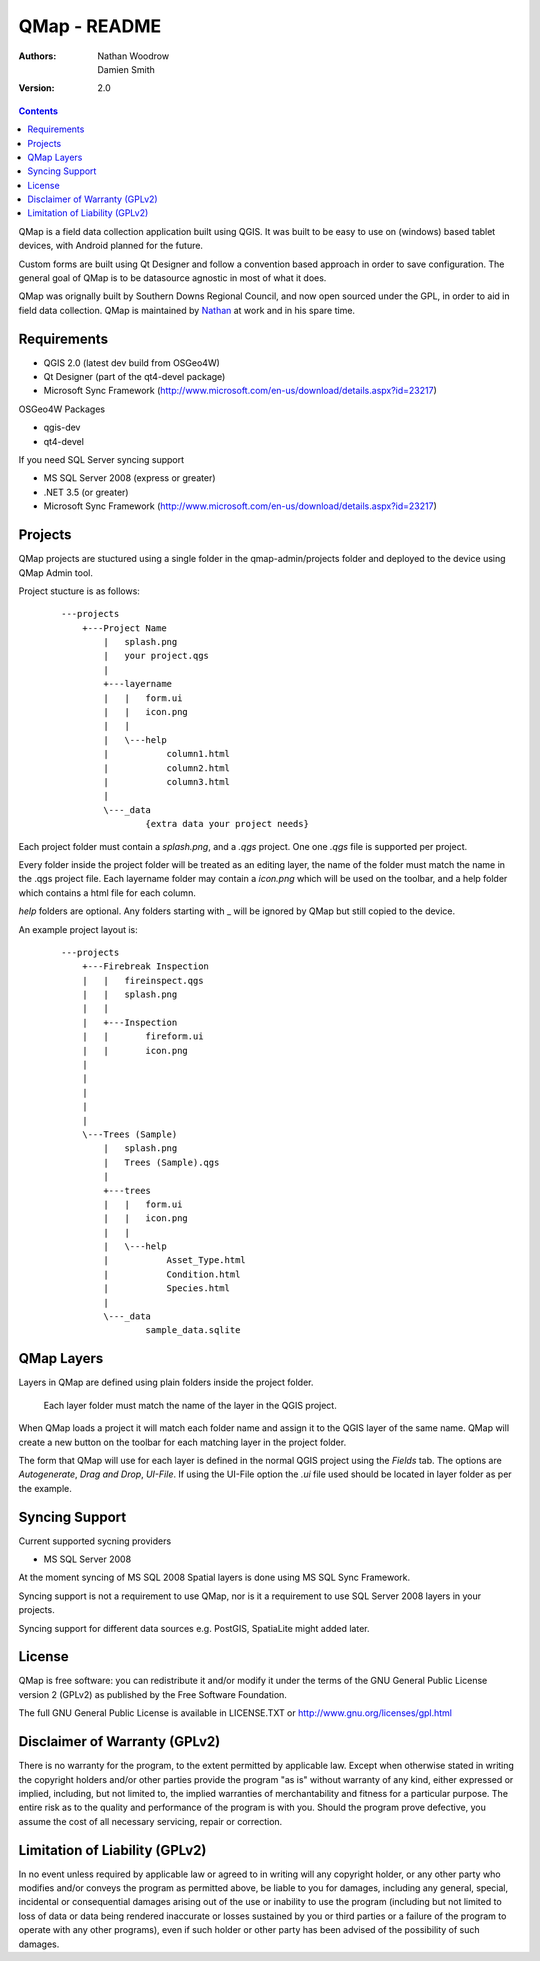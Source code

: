 ====================
|name| - README
====================

:Authors:
    Nathan Woodrow,
    Damien Smith

:Version: 2.0

.. |name| replace:: QMap
.. |f| image:: images/folder.png

.. contents::

|name| is a field data collection application built using QGIS. It was built to be easy to use on (windows) based tablet devices, with Android planned for the future.

Custom forms are built using Qt Designer and follow a convention based approach in order to save configuration.  The general goal of |name| is to be datasource agnostic in most of what it does.  

|name| was orignally built by Southern Downs Regional Council, and now open sourced under the GPL, in order to aid in field data collection. |name| is maintained by `Nathan <https://github.com/NathanW2>`_ at work and in his spare time.


Requirements
-------------
- QGIS 2.0 (latest dev build from OSGeo4W)
- Qt Designer (part of the qt4-devel package)
- Microsoft Sync Framework (http://www.microsoft.com/en-us/download/details.aspx?id=23217)

OSGeo4W Packages

- qgis-dev
- qt4-devel

If you need SQL Server syncing support

- MS SQL Server 2008 (express or greater)
- .NET 3.5 (or greater)
- Microsoft Sync Framework (http://www.microsoft.com/en-us/download/details.aspx?id=23217)

Projects
-------------------
QMap projects are stuctured using a single folder in the qmap-admin/projects folder and deployed
to the device using QMap Admin tool.

Project stucture is as follows:

	::
	
		---projects
		    +---Project Name
		        |   splash.png
		        |   your project.qgs
		        |
		        +---layername
		        |   |   form.ui
		        |   |   icon.png
		        |   |
		        |   \---help
		        |           column1.html
		        |           column2.html
		        |           column3.html
		        |
		        \---_data
		                {extra data your project needs}
	               
	                
Each project folder must contain a `splash.png`, and a `.qgs` project. One one `.qgs` file is
supported per project.

Every folder inside the project folder will be treated as an editing layer, the 
name of the folder must match the name in the .qgs project file.  Each layername folder
may contain a `icon.png` which will be used on the toolbar, and a help folder which
contains a html file for each column.

`help` folders are optional.  Any folders starting with _ will be ignored by QMap but still
copied to the device. 

An example project layout is:

	::
	
		---projects
		    +---Firebreak Inspection
		    |   |   fireinspect.qgs
		    |   |   splash.png
		    |   |
		    |   +---Inspection
		    |   |       fireform.ui
		    |   |       icon.png
		    |   
		    |   
		    |   
		    |   
		    |
		    \---Trees (Sample)
		        |   splash.png
		        |   Trees (Sample).qgs
		        |
		        +---trees
		        |   |   form.ui
		        |   |   icon.png
		        |   |
		        |   \---help
		        |           Asset_Type.html
		        |           Condition.html
		        |           Species.html
		        |
		        \---_data
		                sample_data.sqlite

QMap Layers
--------------

Layers in QMap are defined using plain folders inside the project folder. 
	
	.. note::
	
	Each layer folder must match the name of the layer in the QGIS project.  

When QMap loads a project it will match each folder name and assign it to the QGIS
layer of the same name.  QMap will create a new button on the toolbar for each matching
layer in the project folder.

The form that QMap will use for each layer is defined 
in the normal QGIS project using the `Fields` tab. The options are `Autogenerate`, `Drag and Drop`,
`UI-File`. If using the UI-File option the `.ui` file used should be located in layer folder as per
the example.

Syncing Support
-----------------
Current supported sycning providers

- MS SQL Server 2008

At the moment syncing of MS SQL 2008 Spatial layers is done using MS SQL Sync Framework.

Syncing support is not a requirement to use QMap, nor is it a requirement to use 
SQL Server 2008 layers in your projects.

Syncing support for different data sources e.g. PostGIS, SpatiaLite might added later.

License
--------------

|name| is free software: you can redistribute it and/or modify it
under the terms of the GNU General Public License version 2 (GPLv2) as
published by the Free Software Foundation.

The full GNU General Public License is available in LICENSE.TXT or
http://www.gnu.org/licenses/gpl.html


Disclaimer of Warranty (GPLv2)
--------------

There is no warranty for the program, to the extent permitted by
applicable law. Except when otherwise stated in writing the copyright
holders and/or other parties provide the program "as is" without warranty
of any kind, either expressed or implied, including, but not limited to,
the implied warranties of merchantability and fitness for a particular
purpose. The entire risk as to the quality and performance of the program
is with you. Should the program prove defective, you assume the cost of
all necessary servicing, repair or correction.


Limitation of Liability (GPLv2)
--------------

In no event unless required by applicable law or agreed to in writing
will any copyright holder, or any other party who modifies and/or conveys
the program as permitted above, be liable to you for damages, including any
general, special, incidental or consequential damages arising out of the
use or inability to use the program (including but not limited to loss of
data or data being rendered inaccurate or losses sustained by you or third
parties or a failure of the program to operate with any other programs),
even if such holder or other party has been advised of the possibility of
such damages.


